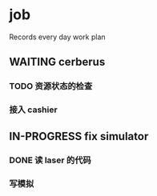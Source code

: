 * job

  Records every day work plan

** WAITING cerberus

*** TODO 资源状态的检查

*** 接入 cashier


** IN-PROGRESS fix simulator

*** DONE 读 laser 的代码
    CLOSED: [2019-10-26 六 15:04]

*** 写模拟
